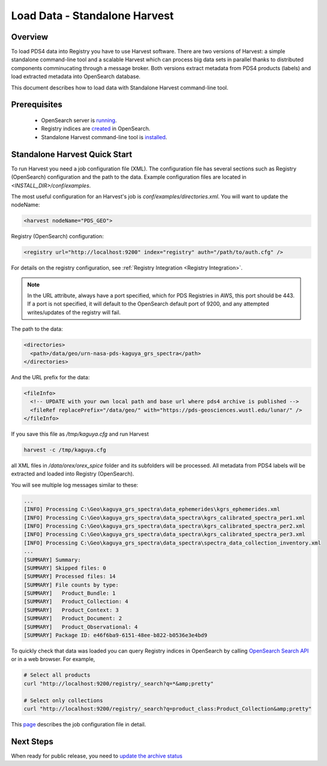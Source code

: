==============================
Load Data - Standalone Harvest
==============================

Overview
********

To load PDS4 data into Registry you have to use Harvest software. There are two versions of Harvest:
a simple standalone command-line tool and a scalable Harvest which can process big data sets in parallel thanks to distributed components comminucating through a message broker.
Both versions extract metadata from PDS4 products (labels) and load extracted
metadata into OpenSearch database.

This document describes how to load data with Standalone Harvest command-line tool.


Prerequisites
*************

  * OpenSearch server is `running <https://opensearch.org/>`_.
  * Registry indices are `created <../admin/create_reg.html#create-registry>`_ in OpenSearch.
  * Standalone Harvest command-line tool is `installed <../install/tools.html#standalone-harvest>`_.


Standalone Harvest Quick Start
******************************

To run Harvest you need a job configuration file (XML).
The configuration file has several sections such as Registry (OpenSearch) configuration
and the path to the data. Example configuration files are located in *<INSTALL_DIR>/conf/examples*.

The most useful configuration for an Harvest's job is *conf/examples/directories.xml*. You will want to update the nodeName:

.. code-block:: xml

  <harvest nodeName="PDS_GEO">


Registry (OpenSearch) configuration:

.. code-block:: xml

  <registry url="http://localhost:9200" index="registry" auth="/path/to/auth.cfg" />

For details on the registry configuration, see :ref:`Registry Integration <Registry Integration>`.

.. Note::
   In the URL attribute, always have a port specified, which for PDS Registries in AWS, this port should be 443. If a port is not specified, it will default to the OpenSearch default port of 9200, and any attempted writes/updates of the registry will fail.

The path to the data:

.. code-block:: xml

  <directories>
    <path>/data/geo/urn-nasa-pds-kaguya_grs_spectra</path>
  </directories>

And the URL prefix for the data:

.. code-block:: xml

  <fileInfo>
    <!-- UPDATE with your own local path and base url where pds4 archive is published -->
    <fileRef replacePrefix="/data/geo/" with="https://pds-geosciences.wustl.edu/lunar/" />
  </fileInfo>

If you save this file as */tmp/kaguya.cfg* and run Harvest

.. code-block:: python

   harvest -c /tmp/kaguya.cfg

all XML files in */data/orex/orex_spice* folder and its subfolders will be processed.
All metadata from PDS4 labels will be extracted and loaded into Registry (OpenSearch).

You will see multiple log messages similar to these:

.. code-block:: python

  ...
  [INFO] Processing C:\Geo\kaguya_grs_spectra\data_ephemerides\kgrs_ephemerides.xml
  [INFO] Processing C:\Geo\kaguya_grs_spectra\data_spectra\kgrs_calibrated_spectra_per1.xml
  [INFO] Processing C:\Geo\kaguya_grs_spectra\data_spectra\kgrs_calibrated_spectra_per2.xml
  [INFO] Processing C:\Geo\kaguya_grs_spectra\data_spectra\kgrs_calibrated_spectra_per3.xml
  [INFO] Processing C:\Geo\kaguya_grs_spectra\data_spectra\spectra_data_collection_inventory.xml
  ...
  [SUMMARY] Summary:
  [SUMMARY] Skipped files: 0
  [SUMMARY] Processed files: 14
  [SUMMARY] File counts by type:
  [SUMMARY]   Product_Bundle: 1
  [SUMMARY]   Product_Collection: 4
  [SUMMARY]   Product_Context: 3
  [SUMMARY]   Product_Document: 2
  [SUMMARY]   Product_Observational: 4
  [SUMMARY] Package ID: e46f6ba9-6151-48ee-b822-b0536e3e4bd9


To quickly check that data was loaded you can query Registry indices in OpenSearch by calling
`OpenSearch Search API <https://opensearch.org/docs/latest/opensearch/query-dsl/index/>`_
or in a web browser. For example,

.. code-block:: python

   # Select all products
   curl "http://localhost:9200/registry/_search?q=*&amp;pretty"

   # Select only collections
   curl "http://localhost:9200/registry/_search?q=product_class:Product_Collection&amp;pretty"

This `page <./harvest_job_configuration.html>`_ describes the job configuration file in detail.

Next Steps
**********
When ready for public release, you need to `update the archive status <update_status.html>`_
